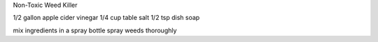 Non-Toxic Weed Killer

1/2 gallon apple cider vinegar
1/4 cup table salt
1/2 tsp dish soap

mix ingredients in a spray bottle
spray weeds thoroughly
